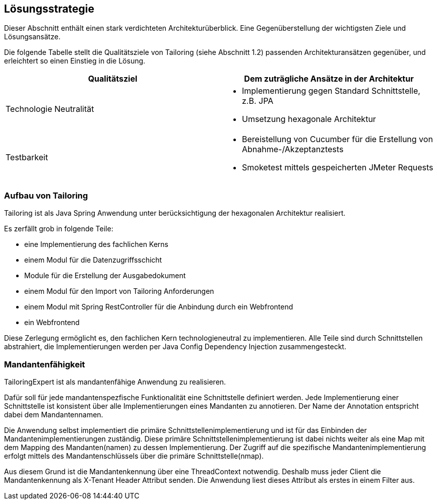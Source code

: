 [[section-solution-strategy]]
== Lösungsstrategie

Dieser Abschnitt enthält einen stark verdichteten Architekturüberblick.
Eine Gegenüberstellung der wichtigsten Ziele und Lösungsansätze.

Die folgende Tabelle stellt die Qualitätsziele von Tailoring (siehe Abschnitt 1.2)
passenden Architekturansätzen gegenüber, und erleichtert so einen Einstieg in die Lösung.

|===
 | Qualitätsziel           | Dem zuträgliche Ansätze in der Architektur

 | Technologie Neutralität
a|
- Implementierung gegen Standard Schnittstelle, z.B. JPA
- Umsetzung hexagonale Architektur

 | Testbarkeit
a|
- Bereistellung von Cucumber für die Erstellung von Abnahme-/Akzeptanztests
- Smoketest mittels gespeicherten JMeter Requests
|===

=== Aufbau von Tailoring

Tailoring ist als Java Spring Anwendung unter berücksichtigung der hexagonalen
Architektur realisiert.

Es zerfällt grob in folgende Teile:

- eine Implementierung des fachlichen Kerns
- einem Modul für die Datenzugriffsschicht
- Module für die Erstellung der Ausgabedokument
- einem Modul für den Import von Tailoring Anforderungen
- einem Modul mit Spring RestController für die Anbindung durch ein Webfrontend
- ein Webfrontend

Diese Zerlegung ermöglicht es, den fachlichen Kern technologieneutral zu implementieren.
Alle Teile sind durch Schnittstellen abstrahiert, die Implementierungen werden
per Java Config Dependency Injection zusammengesteckt.

=== Mandantenfähigkeit

TailoringExpert ist als mandantenfähige Anwendung zu realisieren.

Dafür soll für jede mandantenspezfische Funktionalität eine Schnittstelle definiert werden. Jede Implementierung
einer Schnittstelle ist konsistent über alle Implementierungen eines Mandanten zu annotieren.
Der Name der Annotation entspricht dabei dem Mandantennamen.

Die Anwendung selbst implementiert die primäre Schnittstellenimplementierung und ist für das Einbinden der
Mandantenimplementierungen zuständig. Diese primäre Schnittstellenimplementierung ist dabei nichts weiter als eine
Map mit dem Mapping des Mandanten(namen) zu dessen Implementierung. Der Zugriff auf die spezifische
Mandantenimplementierung erfolgt mittels des Mandantenschlüssels über die primäre Schnittstelle(nmap).

Aus diesem Grund ist die Mandantenkennung über eine ThreadContext notwendig. Deshalb muss jeder Client die
Mandantenkennung als X-Tenant Header Attribut senden. Die Anwendung liest dieses Attribut als erstes in einem Filter aus.
